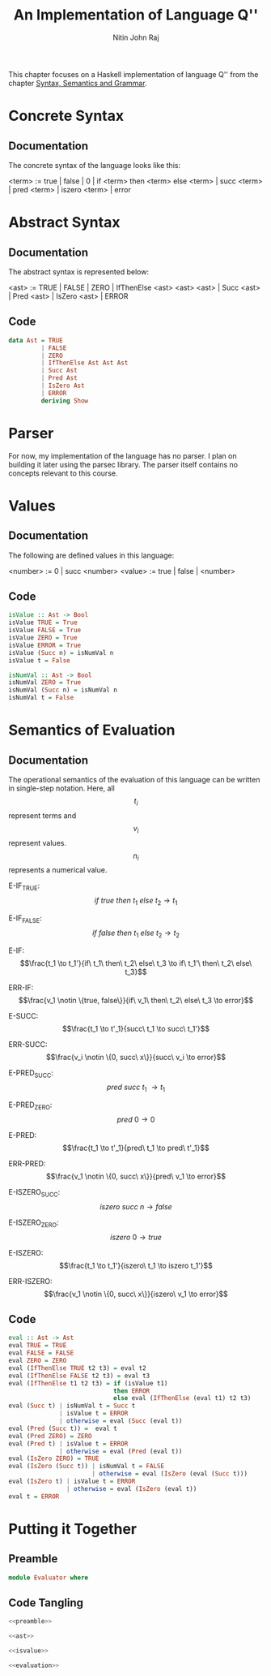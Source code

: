 #+TITLE: An Implementation of Language Q''
#+AUTHOR: Nitin John Raj

This chapter focuses on a Haskell implementation of language Q'' from the chapter [[./syntax-semantics-grammar.org][Syntax, Semantics and Grammar]].

* Concrete Syntax
** Documentation
  The concrete syntax of the language looks like this:
  
  <term> := true |
            false |
	    0 |
 	    if <term> then <term> else <term> |
 	    succ <term> |
	    pred <term> |
	    iszero <term> | 
	    error


* Abstract Syntax
** Documentation
   The abstract syntax is represented below:

   <ast> := TRUE |
            FALSE |
	    ZERO |
	    IfThenElse <ast> <ast> <ast> |
	    Succ <ast> |
	    Pred <ast> |
	    IsZero <ast> | 
	    ERROR

** Code
#+NAME: ast
#+BEGIN_SRC haskell
  data Ast = TRUE
           | FALSE
           | ZERO
           | IfThenElse Ast Ast Ast
           | Succ Ast
           | Pred Ast
           | IsZero Ast
           | ERROR
           deriving Show
#+END_SRC


* Parser
  For now, my implementation of the language has no parser. I plan on building it later using the parsec library. The parser itself contains no concepts relevant to this course.


* Values
** Documentation
   The following are defined values in this language:

   <number> := 0 | succ <number>
   <value> := true | false | <number>

** Code
#+NAME: isvalue
#+BEGIN_SRC haskell
  isValue :: Ast -> Bool
  isValue TRUE = True
  isValue FALSE = True
  isValue ZERO = True
  isValue ERROR = True
  isValue (Succ n) = isNumVal n
  isValue t = False

  isNumVal :: Ast -> Bool
  isNumVal ZERO = True
  isNumVal (Succ n) = isNumVal n
  isNumVal t = False
#+END_SRC


* Semantics of Evaluation
** Documentation 
   The operational semantics of the evaluation of this language can be written in single-step notation. Here, all \[t_i\] represent terms and \[v_i\] represent values. \[n_i\] represents a numerical value.

   E-IF_TRUE: \[if\ true\ then\ t_1\ else\ t_2 \to t_1\]

   E-IF_FALSE: \[if\ false\ then\ t_1\ else\ t_2 \to t_2\]

   E-IF: \[\frac{t_1 \to t_1'}{if\ t_1\ then\ t_2\ else\ t_3 \to if\ t_1'\ then\ t_2\ else\ t_3}\]

   ERR-IF: \[\frac{v_1 \notin \{true, false\}}{if\ v_1\ then\ t_2\ else\ t_3 \to error}\]

   E-SUCC: \[\frac{t_1 \to t'_1}{succ\ t_1 \to succ\ t_1'}\]

   ERR-SUCC: \[\frac{v_i \notin \{0, succ\ x\}}{succ\ v_i \to error}\]

   E-PRED_SUCC: \[pred\ succ\ t_1\ \to t_1\]

   E-PRED_ZERO: \[pred\ 0 \to 0\]

   E-PRED: \[\frac{t_1 \to t'_1}{pred\ t_1 \to pred\ t'_1}\]

   ERR-PRED: \[\frac{v_1 \notin \{0, succ\ x\}}{pred\ v_1 \to error}\]

   E-ISZERO_SUCC: \[iszero\ succ\ n \to false\]

   E-ISZERO_ZERO: \[iszero\ 0 \to true\]

   E-ISZERO: \[\frac{t_1 \to t_1'}{iszero\ t_1 \to iszero t_1'}\]

   ERR-ISZERO: \[\frac{v_1 \notin \{0, succ\ x\}}{iszero\ v_1 \to error}\]

** Code
#+NAME: evaluation
#+BEGIN_SRC haskell
  eval :: Ast -> Ast
  eval TRUE = TRUE
  eval FALSE = FALSE
  eval ZERO = ZERO
  eval (IfThenElse TRUE t2 t3) = eval t2
  eval (IfThenElse FALSE t2 t3) = eval t3
  eval (IfThenElse t1 t2 t3) = if (isValue t1)
                               then ERROR
                               else eval (IfThenElse (eval t1) t2 t3)
  eval (Succ t) | isNumVal t = Succ t
                | isValue t = ERROR
                | otherwise = eval (Succ (eval t))
  eval (Pred (Succ t)) =  eval t
  eval (Pred ZERO) = ZERO
  eval (Pred t) | isValue t = ERROR
                | otherwise = eval (Pred (eval t))
  eval (IsZero ZERO) = TRUE
  eval (IsZero (Succ t)) | isNumVal t = FALSE
                         | otherwise = eval (IsZero (eval (Succ t)))
  eval (IsZero t) | isValue t = ERROR
                  | otherwise = eval (IsZero (eval t))
  eval t = ERROR
#+END_SRC


* Putting it Together
** Preamble
#+NAME: preamble
#+BEGIN_SRC haskell
  module Evaluator where
#+END_SRC

** Code Tangling
#+NAME: evaluator
#+BEGIN_SRC haskell :eval no :noweb yes :tangle code.hs
<<preamble>>

<<ast>>

<<isvalue>>

<<evaluation>>
#+END_SRC

